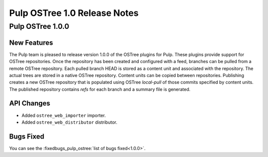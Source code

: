 =============================
Pulp OSTree 1.0 Release Notes
=============================

Pulp OSTree 1.0.0
=================

New Features
------------

The Pulp team is pleased to release version 1.0.0 of the OSTree plugins for Pulp.
These plugins provide support for OSTree repositories. Once the repository has been created
and configured with a feed, branches can be pulled from a remote OSTree repository. Each pulled
branch HEAD is stored as a content unit and associated with the repository. The actual
trees are stored in a native OSTree repository. Content units can be copied between repositories.
Publishing creates a new OSTree repository that is populated using OSTree *local-pull* of those
commits specified by content units. The published repository contains *refs* for each branch
and a summary file is generated.

API Changes
-----------

- Added ``ostree_web_importer`` importer.
- Added ``ostree_web_distributor`` distributor.


Bugs Fixed
----------

You can see the :fixedbugs_pulp_ostree:`list of bugs fixed<1.0.0>`.